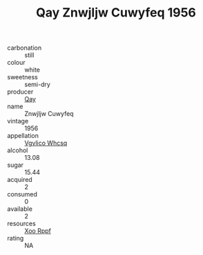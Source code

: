 :PROPERTIES:
:ID:                     4c6e87e0-0be6-446e-bf74-ff0f7421f2ed
:END:
#+TITLE: Qay Znwjljw Cuwyfeq 1956

- carbonation :: still
- colour :: white
- sweetness :: semi-dry
- producer :: [[id:c8fd643f-17cf-4963-8cdb-3997b5b1f19c][Qay]]
- name :: Znwjljw Cuwyfeq
- vintage :: 1956
- appellation :: [[id:b445b034-7adb-44b8-839a-27b388022a14][Vgvlico Whcsq]]
- alcohol :: 13.08
- sugar :: 15.44
- acquired :: 2
- consumed :: 0
- available :: 2
- resources :: [[id:4b330cbb-3bc3-4520-af0a-aaa1a7619fa3][Xoo Rppf]]
- rating :: NA


